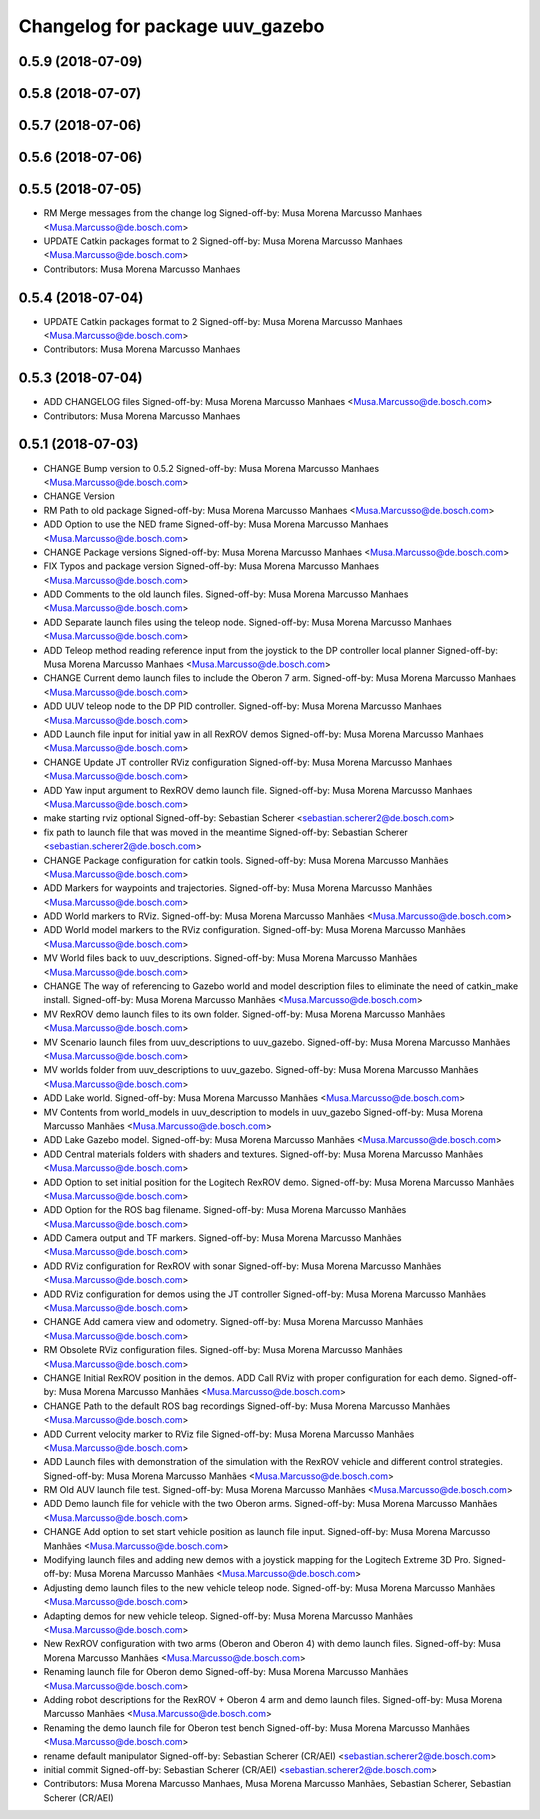 ^^^^^^^^^^^^^^^^^^^^^^^^^^^^^^^^
Changelog for package uuv_gazebo
^^^^^^^^^^^^^^^^^^^^^^^^^^^^^^^^

0.5.9 (2018-07-09)
------------------

0.5.8 (2018-07-07)
------------------

0.5.7 (2018-07-06)
------------------

0.5.6 (2018-07-06)
------------------

0.5.5 (2018-07-05)
------------------
* RM Merge messages from the change log
  Signed-off-by: Musa Morena Marcusso Manhaes <Musa.Marcusso@de.bosch.com>
* UPDATE Catkin packages format to 2
  Signed-off-by: Musa Morena Marcusso Manhaes <Musa.Marcusso@de.bosch.com>
* Contributors: Musa Morena Marcusso Manhaes

0.5.4 (2018-07-04)
------------------
* UPDATE Catkin packages format to 2
  Signed-off-by: Musa Morena Marcusso Manhaes <Musa.Marcusso@de.bosch.com>
* Contributors: Musa Morena Marcusso Manhaes

0.5.3 (2018-07-04)
------------------
* ADD CHANGELOG files
  Signed-off-by: Musa Morena Marcusso Manhaes <Musa.Marcusso@de.bosch.com>
* Contributors: Musa Morena Marcusso Manhaes

0.5.1 (2018-07-03)
------------------
* CHANGE Bump version to 0.5.2
  Signed-off-by: Musa Morena Marcusso Manhaes <Musa.Marcusso@de.bosch.com>
* CHANGE Version
* RM Path to old package
  Signed-off-by: Musa Morena Marcusso Manhaes <Musa.Marcusso@de.bosch.com>
* ADD Option to use the NED frame
  Signed-off-by: Musa Morena Marcusso Manhaes <Musa.Marcusso@de.bosch.com>
* CHANGE Package versions
  Signed-off-by: Musa Morena Marcusso Manhaes <Musa.Marcusso@de.bosch.com>
* FIX Typos and package version
  Signed-off-by: Musa Morena Marcusso Manhaes <Musa.Marcusso@de.bosch.com>
* ADD Comments to the old launch files.
  Signed-off-by: Musa Morena Marcusso Manhaes <Musa.Marcusso@de.bosch.com>
* ADD Separate launch files using the teleop node.
  Signed-off-by: Musa Morena Marcusso Manhaes <Musa.Marcusso@de.bosch.com>
* ADD Teleop method reading reference input from the joystick to the DP controller local planner
  Signed-off-by: Musa Morena Marcusso Manhaes <Musa.Marcusso@de.bosch.com>
* CHANGE Current demo launch files to include the Oberon 7 arm.
  Signed-off-by: Musa Morena Marcusso Manhaes <Musa.Marcusso@de.bosch.com>
* ADD UUV teleop node to the DP PID controller.
  Signed-off-by: Musa Morena Marcusso Manhaes <Musa.Marcusso@de.bosch.com>
* ADD Launch file input for initial yaw in all RexROV demos
  Signed-off-by: Musa Morena Marcusso Manhaes <Musa.Marcusso@de.bosch.com>
* CHANGE Update JT controller RViz configuration
  Signed-off-by: Musa Morena Marcusso Manhaes <Musa.Marcusso@de.bosch.com>
* ADD Yaw input argument to RexROV demo launch file.
  Signed-off-by: Musa Morena Marcusso Manhaes <Musa.Marcusso@de.bosch.com>
* make starting rviz optional
  Signed-off-by: Sebastian Scherer <sebastian.scherer2@de.bosch.com>
* fix path to launch file that was moved in the meantime
  Signed-off-by: Sebastian Scherer <sebastian.scherer2@de.bosch.com>
* CHANGE Package configuration for catkin tools.
  Signed-off-by: Musa Morena Marcusso Manhães <Musa.Marcusso@de.bosch.com>
* ADD Markers for waypoints and trajectories.
  Signed-off-by: Musa Morena Marcusso Manhães <Musa.Marcusso@de.bosch.com>
* ADD World markers to RViz.
  Signed-off-by: Musa Morena Marcusso Manhães <Musa.Marcusso@de.bosch.com>
* ADD World model markers to the RViz configuration.
  Signed-off-by: Musa Morena Marcusso Manhães <Musa.Marcusso@de.bosch.com>
* MV World files back to uuv_descriptions.
  Signed-off-by: Musa Morena Marcusso Manhães <Musa.Marcusso@de.bosch.com>
* CHANGE The way of referencing to Gazebo world and model description files to eliminate the need of catkin_make install.
  Signed-off-by: Musa Morena Marcusso Manhães <Musa.Marcusso@de.bosch.com>
* MV RexROV demo launch files to its own folder.
  Signed-off-by: Musa Morena Marcusso Manhães <Musa.Marcusso@de.bosch.com>
* MV Scenario launch files from uuv_descriptions to uuv_gazebo.
  Signed-off-by: Musa Morena Marcusso Manhães <Musa.Marcusso@de.bosch.com>
* MV worlds folder from uuv_descriptions to uuv_gazebo.
  Signed-off-by: Musa Morena Marcusso Manhães <Musa.Marcusso@de.bosch.com>
* ADD Lake world.
  Signed-off-by: Musa Morena Marcusso Manhães <Musa.Marcusso@de.bosch.com>
* MV Contents from world_models in uuv_description to models in uuv_gazebo
  Signed-off-by: Musa Morena Marcusso Manhães <Musa.Marcusso@de.bosch.com>
* ADD Lake Gazebo model.
  Signed-off-by: Musa Morena Marcusso Manhães <Musa.Marcusso@de.bosch.com>
* ADD Central materials folders with shaders and textures.
  Signed-off-by: Musa Morena Marcusso Manhães <Musa.Marcusso@de.bosch.com>
* ADD Option to set initial position for the Logitech RexROV demo.
  Signed-off-by: Musa Morena Marcusso Manhães <Musa.Marcusso@de.bosch.com>
* ADD Option for the ROS bag filename.
  Signed-off-by: Musa Morena Marcusso Manhães <Musa.Marcusso@de.bosch.com>
* ADD Camera output and TF markers.
  Signed-off-by: Musa Morena Marcusso Manhães <Musa.Marcusso@de.bosch.com>
* ADD RViz configuration for RexROV with sonar
  Signed-off-by: Musa Morena Marcusso Manhães <Musa.Marcusso@de.bosch.com>
* ADD RViz configuration for demos using the JT controller
  Signed-off-by: Musa Morena Marcusso Manhães <Musa.Marcusso@de.bosch.com>
* CHANGE Add camera view and odometry.
  Signed-off-by: Musa Morena Marcusso Manhães <Musa.Marcusso@de.bosch.com>
* RM Obsolete RViz configuration files.
  Signed-off-by: Musa Morena Marcusso Manhães <Musa.Marcusso@de.bosch.com>
* CHANGE Initial RexROV position in the demos.
  ADD Call RViz with proper configuration for each demo.
  Signed-off-by: Musa Morena Marcusso Manhães <Musa.Marcusso@de.bosch.com>
* CHANGE Path to the default ROS bag recordings
  Signed-off-by: Musa Morena Marcusso Manhães <Musa.Marcusso@de.bosch.com>
* ADD Current velocity marker to RViz file
  Signed-off-by: Musa Morena Marcusso Manhães <Musa.Marcusso@de.bosch.com>
* ADD Launch files with demonstration of the
  simulation with the RexROV vehicle and different
  control strategies.
  Signed-off-by: Musa Morena Marcusso Manhães <Musa.Marcusso@de.bosch.com>
* RM Old AUV launch file test.
  Signed-off-by: Musa Morena Marcusso Manhães <Musa.Marcusso@de.bosch.com>
* ADD Demo launch file for vehicle with the two
  Oberon arms.
  Signed-off-by: Musa Morena Marcusso Manhães <Musa.Marcusso@de.bosch.com>
* CHANGE Add option to set start vehicle position as
  launch file input.
  Signed-off-by: Musa Morena Marcusso Manhães <Musa.Marcusso@de.bosch.com>
* Modifying launch files and adding new demos with a joystick mapping for the Logitech Extreme 3D Pro.
  Signed-off-by: Musa Morena Marcusso Manhães <Musa.Marcusso@de.bosch.com>
* Adjusting demo launch files to the new vehicle teleop node.
  Signed-off-by: Musa Morena Marcusso Manhães <Musa.Marcusso@de.bosch.com>
* Adapting demos for new vehicle teleop.
  Signed-off-by: Musa Morena Marcusso Manhães <Musa.Marcusso@de.bosch.com>
* New RexROV configuration with two arms (Oberon and Oberon 4) with demo launch files.
  Signed-off-by: Musa Morena Marcusso Manhães <Musa.Marcusso@de.bosch.com>
* Renaming launch file for Oberon demo
  Signed-off-by: Musa Morena Marcusso Manhães <Musa.Marcusso@de.bosch.com>
* Adding robot descriptions for the RexROV + Oberon 4 arm and demo launch files.
  Signed-off-by: Musa Morena Marcusso Manhães <Musa.Marcusso@de.bosch.com>
* Renaming the demo launch file for Oberon test bench
  Signed-off-by: Musa Morena Marcusso Manhães <Musa.Marcusso@de.bosch.com>
* rename default manipulator
  Signed-off-by: Sebastian Scherer (CR/AEI) <sebastian.scherer2@de.bosch.com>
* initial commit
  Signed-off-by: Sebastian Scherer (CR/AEI) <sebastian.scherer2@de.bosch.com>
* Contributors: Musa Morena Marcusso Manhaes, Musa Morena Marcusso Manhães, Sebastian Scherer, Sebastian Scherer (CR/AEI)
